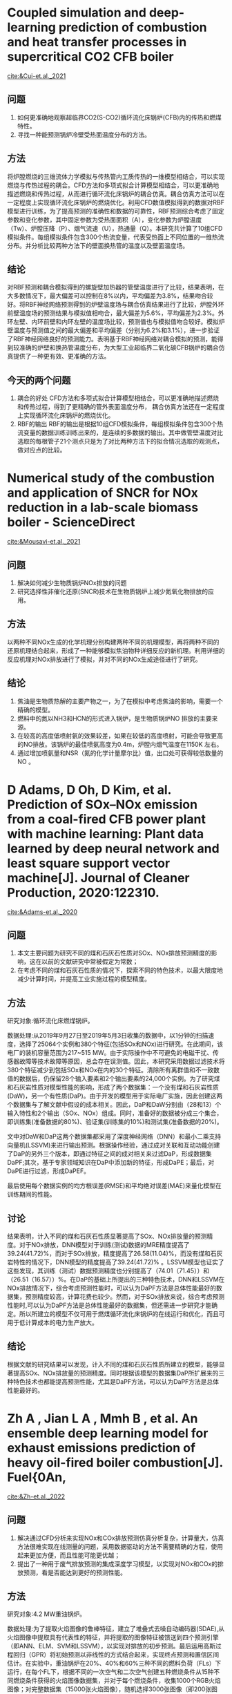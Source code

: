 * Coupled simulation and deep-learning prediction of combustion and heat transfer processes in supercritical CO2 CFB boiler
[[cite:&Cui-et.al._2021]]
** 问题
1. 如何更准确地观察超临界CO2(S-CO2)循环流化床锅炉(CFB)内的传热和燃煤特性。
2. 寻找一种能预测锅炉冷壁受热面温度分布的方法。
** 方法
将炉膛燃烧的三维流体力学模拟与传热管内工质传热的一维模型相结合，可以实现燃烧与传热过程的耦合。CFD方法和多项式拟合计算模型相结合，可以更准确地描述燃烧和传热过程，从而进行循环流化床锅炉的耦合仿真。耦合仿真方法可以在一定程度上实现循环流化床锅炉的燃烧优化。利用CFD数值模拟得到的数据对RBF模型进行训练，为了提高预测的准确性和数据的可靠性，RBF预测综合考虑了固定参数和变化参数，其中固定参数为受热面面积（A），变化参数为炉膛温度（Tw）、炉膛压降（P）、烟气流速（U），热通量（Q）。本研究共计算了10组CFD模拟条件。每组模拟条件包含300个热流变量，代表受热面上不同位置的一维热流分布。并分析比较两种方法下的壁面换热管的温度以及壁面温度场。
** 结论
对RBF预测和耦合模拟得到的螺旋壁加热器的管壁温度进行了比较，结果表明，在大多数情况下，最大偏差可以控制在8%以内，平均偏差为3.8%，结果吻合较好。将RBF神经网络预测得到的炉壁温度场与耦合仿真结果进行了比较，炉膛外环前壁温度场的预测结果与模拟值相吻合，最大偏差为5.6%，平均偏差为2.3%。外环左壁、内环前壁和内环左壁的温度场比较，预测值也与模拟值吻合较好。模拟炉壁温度与预测值之间的最大偏差和平均偏差（分别为6.2%和3.1%），进一步验证了RBF神经网络良好的预测能力。表明基于RBF神经网络对耦合模拟的预测，能得到较准确的炉壁和换热管温度分布，为大型工业超临界二氧化碳CFB锅炉的耦合仿真提供了一种更有效、更准确的方法。
** 今天的两个问题
 1. 耦合的好处
   CFD方法和多项式拟合计算模型相结合，可以更准确地描述燃烧和传热过程，得到了更精确的管外表面温度分布， 耦合仿真方法还在一定程度上实现循环流化床锅炉的燃烧优化。
 2. RBF的输出
    RBF的输出是根据10组CFD模拟条件，每组模拟条件包含300个热流变量的数据训练训练出来的，是连续的多数据的输出。其中做管壁温度对比选取的每根管子21个测点只是为了对比两种方法下的拟合情况选取的观测点，做对应点的比较。
    
    
* Numerical study of the combustion and application of SNCR for NOx reduction in a lab-scale biomass boiler - ScienceDirect
[[cite:&Mousavi-et.al._2021]]
** 问题
1. 解决如何减少生物质锅炉NOx排放的问题
2. 研究选择性非催化还原(SNCR)技术在生物质锅炉上减少氮氧化物排放的应用。
** 方法
以两种不同NOx生成的化学机理分别构建两种不同的机理模型，再将两种不同的还原机理结合起来，形成了一种能够模拟焦油物种详细反应的新机理。利用详细的反应机理对NOx排放进行了模拟，并对不同的NOx生成途径进行了研究。
** 结论
1. 焦油是生物质热解的主要产物之一，为了在模拟中考虑焦油的影响，需要一个精确的模型。
2. 燃料中的氮以NH3和HCN的形式进入锅炉，是生物质锅炉NO 排放的主要来源。
3. 在较高的高度低喷射氨的效果较差，如果在较低的高度喷射，可能会导致更高的NO排放。该锅炉的最佳喷氨高度为0.4m，炉膛内烟气温度在1150K   左右。
4. 通过增加喷氨量和NSR（氮的化学计量摩尔比）值，出口处可获得较低数量的NO 。
* D  Adams,  D  Oh,  D  Kim, et al. Prediction of SOx–NOx emission from a coal-fired CFB power plant with machine learning: Plant data learned by deep neural network and least square support vector machine[J]. Journal of Cleaner Production, 2020:122310.
[[cite:&Adams-et.al._2020]]
** 问题
1. 本文主要问题为研究不同的煤和石灰石性质对SOx、NOx排放预测精度的影响，这在以前的文献研究中常被假定为常数；
2. 在考虑不同的煤和石灰石性质的情况下，探索不同的特色技术，以最大限度地减少计算时间，并提高工业实施过程的模型精度。
** 方法
研究对象:循环流化床燃煤锅炉。

数据处理:从2019年9月27日至2019年5月3日收集的数据中，以1分钟的扫描速度，选择了25064个实例和380个特征(包括SOx和NOx)进行研究。在此期间，该电厂的装机容量范围为217~515 MW。由于实际操作中不可避免的电磁干扰、传感器故障等技术故障等原因，总会存在误测值。因此，本研究采用数据过滤技术将380个特征减少到包括SOx和NOx在内的30个特征。清除所有离群值和不一致数值的数据后，仍保留28个输入要素和2个输出要素的24,000个实例。为了研究煤和石灰岩性质对模型性能的影响，形成了两个数据集：一个没有煤和石灰岩性质(DaW)，另一个有性质(DaP)。由于开发的模型用于实际电厂实施，因此创建这两个数据集与了解文献中假设的成本相关。因此，DaP和DaW分别由（28和13）个输入特性和2个输出（SOx、NOx）组成。同时，准备好的数据被分成三个集合，即训练集(准备数据的80%)、验证集(训练集的10%)和测试集(准备数据的20%)。

文中对DaW和DaP这两个数据集都采用了深度神经网络（DNN）和最小二乘支持向量机(LSSVM)来进行输出预测。根据操作经验，通过成对关联和互动功能创建了DaP的另外三个版本，即通过特征之间的成对相关来过滤DaP，形成数据集DaPF;其次，基于专家领域知识在DaP中添加新的特征，形成DaPE；最后，对DaPE进行过滤，形成DaPEF。

最后使用每个数据实例的均方根误差(RMSE)和平均绝对误差(MAE)来量化模型在训练期间的性能。
** 讨论
结果表明，计入不同的煤和石灰石性质显著提高了SOx、NOx排放量的预测精度。对于NOx排放，DNN模型对于训练(测试)数据的MRE精度提高了39.24(41.72)%，而对于SOx排放，精度提高了26.58(11.04)%，而没有煤和石灰岩特性的情况下，DNN模型的精度提高了39.24(41.72)% 。LSSVM模型也证实了这些发现，其训练（测试）数据预测精度也分别提高了（74.01（71.45））和（26.51（16.57））%。在DaP的基础上所提出的三种特色技术，DNN和LSSVM在NOx排放情况下，综合考虑预测性能时，可以认为DaPF方法是总体性能最好的数据集，预测精度较高，计算花费也较少。然而，对于SOx排放来说，综合考虑预测性能时,可以认为DaPF方法是总体性能最好的数据集，但还需进一步研究才能确定。所以所建立的模型不仅可用于燃煤循环流化床锅炉的在线运行和优化，而且可用于低计算成本的电力生产放大。
** 结论
根据文献的研究结果可以发现，计入不同的煤和石灰石性质所建立的模型，能够显著提高SOx、NOx排放量的预测精度。同时根据该模型的数据集DaP所扩展来的三种特色技术也都能提高预测性能，尤其是DaPF方法，可以认为DaPF方法是总体性能最好的。


*  Zh A , Jian L A , Mmh B , et al. An ensemble deep learning model for exhaust emissions prediction of heavy oil-fired boiler combustion[J]. Fuel{0An,
[[cite:&Zh-et.al._2022]]
** 问题
1. 解决通过CFD分析来实现NOx和COx排放预测仿真分析复杂，计算量大，仿真方法很难实现在线测量的问题，采用数据驱动的方法不需要精确的方程，使用起来更加方便，而且性能可能更优越；
2. 提出了一种用于废气排放预测的集成深度学习模型，以实现对NOx和COx的排放预测，看是否能达到更好的预测性能。
** 方法
研究对象:4.2 MW重油锅炉。

数据处理:为了提取火焰图像的鲁棒特征，建立了堆叠式去噪自动编码器(SDAE),从火焰图像中提取具有代表性的特征，并将提取的图像特征被馈送到四个预测引擎（即ANN、ELM、SVM和LSSVM），以实现对排放的初步预测。最后运用高斯过程回归（GPR）将初始预测以非线性的方式结合起来，实现终点预测和置信区间估计。在实验中，重油锅炉在20%、40%和60%三种不同的燃料负荷（FLs）下运行，在每个FL下，根据不同的一次空气和二次空气创建五种燃烧条件从15种不同燃烧条件获得的火焰图像数据集，并对于每个燃烧条件，收集1000个RGB火焰图像；对完整数据集（15000张火焰图像），随机选择3000张图像（即200张图像/条件）并手动标记，而剩余的12000张图像保持未标记状态。这些未标记的图像用于特征提取网络SDAE的无监督训练（在训练数据集即12,000幅未标记图像中添加了损失率为0.2(φ=0.2)的高斯噪声）。标记图像用于特征分析模型的有监督训练，并将标记图像进一步分为三个数据集，分别用于训练（60%）、验证（20%）和测试（20%）排放预测模型。
** 讨论
1. 集成学习模型的预测精度R2随着损失率的增加呈现出先增加后降低的趋势。当φ=0.2时，预测精度最高，即NOx预测精度为0.96(验证数据集)和 0.97(测试数据集)，CO2预测精度为0.96(验证数据集)和0.96(测试数据集)。上述结果表明，适当的损失率可以有效地提高SDAE的特征学习能力，但过多的噪声干扰会严重降低数据质量，最终导致预测性能不佳。因此，为了确保集成学习模型的高精度性能和强鲁棒性，将损失率设置为0.2。
2. 基于SDAE特征的模型提供了最好的预测性能，并在第150次迭代时达到最大值，还降低了计算负担，即SDAE训练需要94.13min(即第150次迭代)。
3. 与单独的预测引擎相比，集成学习模型提供了更好的预测精度，RMSE和MAE最低，R2最高。对于NOx排放预测(如表6所示)，可以看到：(1)对于验证数据集，RMSE、MAE和R2分别达到6.79 \(mg/m^{3}\)、5.07 mg/m3和0.96；(2)对于测试数据集，RMSE、MAE和R2分别达到5.96 mg/m3、4.71 mg/m3和0.97。对于CO2排放预测(如表7所示)，可以看出：(1)对于验证数据集，RMSE、MAE和R2分别达到0.51%、0.34%和0.96%；(2)对于测试数据集，RMSE、MAE和R2达到0.45%, 0.33% and 0.96。
** 结论
主要结论如下：
1. 所建立的SDAE能够准确提取火焰图像的代表性特征，其训练效率和预测精度均有明显提高，优于PCA、EF、SAE和CDAE等其他网络；
2. 通过比较不同的预测引擎，无论预测NOx或CO2排放，集成学习模型的均方根误差和最大均方根误差最低，而R2最高。其中，NOx和CO2排放量的预测精度分别达到R2=0.97和R2=0.96；
3. 集合学习模型对NOx和CO2排放的预测时间分别为38.78ms/f和38.76ms/f。集成学习模型所消耗的预测时间虽然略高于单一预测引擎，但仍能满足实时监测的要求；
4. 集成学习模型除了点预测外，还可以生成置信区间，定量表征预测的不确定性。在实际检验中，将实际观测值覆盖在置信区间内，验证了预测模型的可靠性。该预测方法为燃烧过程中NOx和CO2排放的监测提供了一种很有前途的工具，未来的工作将加强预测模型的实际应用，如煤燃烧和生物质混烧燃烧。





*  Li N ,  Hu Y . The Deep Convolutional Neural Network for NOx Emission Prediction of a Coal-Fired Boiler[J]. IEEE Access, 2020, PP(99):1-1.
[[cite:&Li-Hu_2020]]
** 问题
提出了一种利用实际运行数据、煤质和CNN（卷积神经网络）预测燃煤锅炉NOx排放的方法。文章重点在于对构建模块按照轻量级CNN架构进行了精心设计。
** 方法
研究对象:330 MW亚临界四角切圆煤粉锅炉。

数据处理:第一，通过工业分析给出了煤的性质，这些煤的性质被用来建立NOx预测模型。第二，设置了55个运行变量，包括锅炉负荷(1)、主蒸汽压力(1)、总燃料流量(1)、总风量(1)、给煤率(5)、一次风流量(5)、一次风温度(5)、主汽温度(1)、总二次风量(2)、二次风温度(2)、二次风量(2)、主蒸汽流量(1)、OFA风量(4)、选择性催化还原入口前的氧气浓度(2)。 从集散控制系统获取10天的数据点，时间分辨率为1秒。第三，还考虑了炉膛出口A侧和B侧(两个)的NOx排放。为了构建用于建模的数据集，对原始数据进行了极端离群值的删除以提高数据质量。其次，对数据进行标准化，以使预测模型更容易学习。数据集被分成三个集合，训练集由60%的数据样本组成；验证集由30%的数据样本组成；测试集由10%的数据样本组成。并引入均方根误差(RMSE)来评价NOx预测模型的性能。模型采用优化配置：优化器为ADAM，初始学习率为0.001，每5个历元的衰减率为0.95。为了避免过拟合问题，对验证集采用了提前停止策略。
** 讨论
模型用30次运行来评估模型的可靠性。炉膛出口A侧和B侧测试组的RMSE平均值分别为1.11 mg/Nm3和1.06 mg/Nm3。最低均方根检验结果表明，该模型在测试集上具有较高的预测精度。A侧和B侧RMSE的标准偏差分别为0.68 mg/Nm3和0.59 mg/Nm3。均方根误差的最小标准差表明模型具有良好的稳定性。并在相同数据环境下，通过不同预测模型之间的比较表明，该模型具有最小的RMSE，即具有最好的性能。
** 结论
文献的重点在于：基于一维CNN层、一维可分离CNN层、频道分裂算子和频道混洗操作的组合，精心设计了两个基本构件。总体预测模型体系结构主要是基于这两个基本构建块开发的。正是这两个精心设计的基本构件使预测模型具有很好的潜力和性能来预测燃煤锅炉NOx的排放。



* A Flame Imaging-Based Online Deep Learning Model for Predicting NOₓ Emissions From an Oxy-Biomass Combustion Process
[[cite:&Qin-et.al._2022]]
** 问题
1. 采用数据驱动方式来解决监测系统对于NOx排放值存在显著的时间延迟和NOx控制效率低下的问题。
2. 计算流体动力学等模型驱动的预测方法通过模拟特定燃料燃烧过程中的物理和化学反应来预测NOx的生成，这是从理论上理解燃烧现象的一个非常有用的工具，但由于复杂和所需的计算资源，不适合实时过程。
3. 现有的一些模型在没有更新的情况下处于离线状态，因此当新条件超出训练条件时，这些模型的性能不能令人满意。
4. 现有的一些模型依赖于使用常规仪器在锅炉周围获得的大量运行数据，其中遗漏了火焰特征信息。研究表明，火焰特性与燃烧稳定性以及NOx排放密切相关，因此将温度图等火焰数据直接应用到模型中将提高NOx预测的精度，提高模型的效率。
基于以上问题开发了一个基于火焰成像的ODL模型，用于预测生物质氧燃烧过程中的NOx排放。
** 方法
在固定炉膛负荷为150kWth的条件下，用磨碎的白木粉作为生物质燃料，在不同的充氧燃烧条件下进行了10个工况的试验。对于每个测试条件，当条件稳定时，成像系统在大约四分钟内总共捕捉到150-170个火焰图像。NOx数据也同时由气体分析仪从烟道气中获取，然后将其用作构建模型的参考NOx(地面真实数据)。测试1-3、6、7、9和10的火焰和NOx排放数据用于建立源DL模型，而测试4、5和8的数据用于训练、验证和测试ODL模型。每个数据集被随机分为训练数据集(75%)、验证数据集(12.5%)和测试数据集(12.5%)。并用MAPE(平均绝对百分比误差)、σ(绝对百分比误差标准差)和APEmax(最大绝对百分比误差)来评估模型的性能。
** 结论
测试结果表明，所提出的ODL模型能够预测“可见”和“不可见”情况下的NOx排放，即使在三次更新后，平均绝对百分比误差也不超过3%。与传统的CNN模型相比，ODL模型具有增量学习能力，这使得所提出的ODL模型在实际燃烧系统变工况下的NOx在线预测中具有很大的潜力，提高了精度和效率。
*  Monitoring combustion instabilities of stratified swirl flames by feature extractions of time-averaged flame images using deep learning method[J].
[[cite:&Zhou-et.al._2020]]
** 问题
由于火焰化学发光提供了对热释放分布的最直接的了解,火焰的不稳定性与火焰的形状密切相关，这为通过图像进行火焰监测提供了支持。到目前为止的监测系统无法在燃烧不稳定发生之前检测到不稳定的警告信号。这是因为以前的研究依赖于不稳定火焰图像的特性来确定其稳定性，但这些特性可能要到火焰变得不稳定时才会显现出来。
** 方法
本文利用800 mm火焰管的BASE(北航轴向旋流独立分层)燃烧器的时均火焰图像，将CNN应用于分层旋流火焰的监测，使用具有104个操作条件的数据集来训练具有高分类精度的称为BIM的特定CNN模型，并使用类激活法(CAM)可视化火焰特征。实验采用的燃烧器称为基式燃烧器，这是一种具有LPP(稀薄预混合预汽化)燃烧器典型特征的模型燃烧器，燃料是完全预混的甲烷和空气，这是由两个旋流器上游的预混装置实现的。采用增强型高速摄像机采集动态火焰图像，采样频率为5000 Hz，采样分辨率为768×768。为了获得时间平均的火焰图像，对每十个连续的快照进行平均，持续时间为2ms。压力信号被用来定义火焰的稳定性，频谱中压力峰值高于300pa的运行条件被定义为不稳定。根据先导比和主要当量比（范围分别为0-1.4和0-1），有112种不同的运行条件：其中28种是不稳定的，84种是稳定的。在每个操作条件下，拍摄50幅时间平均的图像，并从768×768的分辨率降级到224×224，以减少CNN训练过程中的计算量。选择了8种不属于训练组的运行条件进行最终验证，将剩余的104个运行条件(104×50=5200个图像)随机混洗，分为三个子集，即训练集、验证集和测试集，分别有4000、1000和200个图像。训练集用于调整CNN模型的参数，验证集用于在训练时间内评估模型的质量。通过测试集对CNN的最终性能进行了评估。
** 讨论
1. BIM获得了99%左右的总体监测精度，证明了该方法能够有效监测双稳区域以外的燃烧不稳定。在8种未知工况下对BIM的泛化能力进行了测试，得到了理想的结果。
2. 采用CAM方法提取火焰特征，验证了该方法提取火焰图像背后统计数据模式的能力。
3. CAM的分布表明，BIM捕捉到了火焰与壁面的相互作用、附着性火焰、OSL火焰和混合效应。
** 结论
本研究通过对这些火焰特征的检测，可以准确地监测BASIS的燃烧状态，这些特征的特性与之前的实验研究中发现的机制相对应。但该方法并不能够有效监测双稳区域的燃烧稳定性，还需要引入更多的实验数据和更好的损耗函数，以提高双稳态条件下的BIM性能。
* 参考文献                                                           :ignore:
bibliographystyle:unsrt
bibliography:./papers.bib


